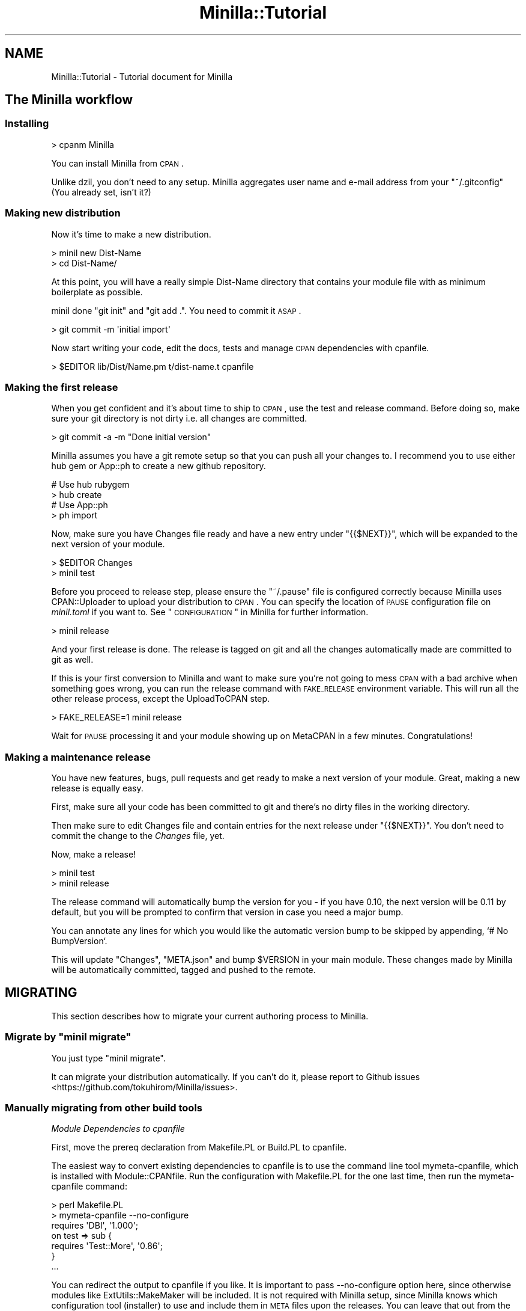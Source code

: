 .\" Automatically generated by Pod::Man 2.23 (Pod::Simple 3.35)
.\"
.\" Standard preamble:
.\" ========================================================================
.de Sp \" Vertical space (when we can't use .PP)
.if t .sp .5v
.if n .sp
..
.de Vb \" Begin verbatim text
.ft CW
.nf
.ne \\$1
..
.de Ve \" End verbatim text
.ft R
.fi
..
.\" Set up some character translations and predefined strings.  \*(-- will
.\" give an unbreakable dash, \*(PI will give pi, \*(L" will give a left
.\" double quote, and \*(R" will give a right double quote.  \*(C+ will
.\" give a nicer C++.  Capital omega is used to do unbreakable dashes and
.\" therefore won't be available.  \*(C` and \*(C' expand to `' in nroff,
.\" nothing in troff, for use with C<>.
.tr \(*W-
.ds C+ C\v'-.1v'\h'-1p'\s-2+\h'-1p'+\s0\v'.1v'\h'-1p'
.ie n \{\
.    ds -- \(*W-
.    ds PI pi
.    if (\n(.H=4u)&(1m=24u) .ds -- \(*W\h'-12u'\(*W\h'-12u'-\" diablo 10 pitch
.    if (\n(.H=4u)&(1m=20u) .ds -- \(*W\h'-12u'\(*W\h'-8u'-\"  diablo 12 pitch
.    ds L" ""
.    ds R" ""
.    ds C` ""
.    ds C' ""
'br\}
.el\{\
.    ds -- \|\(em\|
.    ds PI \(*p
.    ds L" ``
.    ds R" ''
'br\}
.\"
.\" Escape single quotes in literal strings from groff's Unicode transform.
.ie \n(.g .ds Aq \(aq
.el       .ds Aq '
.\"
.\" If the F register is turned on, we'll generate index entries on stderr for
.\" titles (.TH), headers (.SH), subsections (.SS), items (.Ip), and index
.\" entries marked with X<> in POD.  Of course, you'll have to process the
.\" output yourself in some meaningful fashion.
.ie \nF \{\
.    de IX
.    tm Index:\\$1\t\\n%\t"\\$2"
..
.    nr % 0
.    rr F
.\}
.el \{\
.    de IX
..
.\}
.\"
.\" Accent mark definitions (@(#)ms.acc 1.5 88/02/08 SMI; from UCB 4.2).
.\" Fear.  Run.  Save yourself.  No user-serviceable parts.
.    \" fudge factors for nroff and troff
.if n \{\
.    ds #H 0
.    ds #V .8m
.    ds #F .3m
.    ds #[ \f1
.    ds #] \fP
.\}
.if t \{\
.    ds #H ((1u-(\\\\n(.fu%2u))*.13m)
.    ds #V .6m
.    ds #F 0
.    ds #[ \&
.    ds #] \&
.\}
.    \" simple accents for nroff and troff
.if n \{\
.    ds ' \&
.    ds ` \&
.    ds ^ \&
.    ds , \&
.    ds ~ ~
.    ds /
.\}
.if t \{\
.    ds ' \\k:\h'-(\\n(.wu*8/10-\*(#H)'\'\h"|\\n:u"
.    ds ` \\k:\h'-(\\n(.wu*8/10-\*(#H)'\`\h'|\\n:u'
.    ds ^ \\k:\h'-(\\n(.wu*10/11-\*(#H)'^\h'|\\n:u'
.    ds , \\k:\h'-(\\n(.wu*8/10)',\h'|\\n:u'
.    ds ~ \\k:\h'-(\\n(.wu-\*(#H-.1m)'~\h'|\\n:u'
.    ds / \\k:\h'-(\\n(.wu*8/10-\*(#H)'\z\(sl\h'|\\n:u'
.\}
.    \" troff and (daisy-wheel) nroff accents
.ds : \\k:\h'-(\\n(.wu*8/10-\*(#H+.1m+\*(#F)'\v'-\*(#V'\z.\h'.2m+\*(#F'.\h'|\\n:u'\v'\*(#V'
.ds 8 \h'\*(#H'\(*b\h'-\*(#H'
.ds o \\k:\h'-(\\n(.wu+\w'\(de'u-\*(#H)/2u'\v'-.3n'\*(#[\z\(de\v'.3n'\h'|\\n:u'\*(#]
.ds d- \h'\*(#H'\(pd\h'-\w'~'u'\v'-.25m'\f2\(hy\fP\v'.25m'\h'-\*(#H'
.ds D- D\\k:\h'-\w'D'u'\v'-.11m'\z\(hy\v'.11m'\h'|\\n:u'
.ds th \*(#[\v'.3m'\s+1I\s-1\v'-.3m'\h'-(\w'I'u*2/3)'\s-1o\s+1\*(#]
.ds Th \*(#[\s+2I\s-2\h'-\w'I'u*3/5'\v'-.3m'o\v'.3m'\*(#]
.ds ae a\h'-(\w'a'u*4/10)'e
.ds Ae A\h'-(\w'A'u*4/10)'E
.    \" corrections for vroff
.if v .ds ~ \\k:\h'-(\\n(.wu*9/10-\*(#H)'\s-2\u~\d\s+2\h'|\\n:u'
.if v .ds ^ \\k:\h'-(\\n(.wu*10/11-\*(#H)'\v'-.4m'^\v'.4m'\h'|\\n:u'
.    \" for low resolution devices (crt and lpr)
.if \n(.H>23 .if \n(.V>19 \
\{\
.    ds : e
.    ds 8 ss
.    ds o a
.    ds d- d\h'-1'\(ga
.    ds D- D\h'-1'\(hy
.    ds th \o'bp'
.    ds Th \o'LP'
.    ds ae ae
.    ds Ae AE
.\}
.rm #[ #] #H #V #F C
.\" ========================================================================
.\"
.IX Title "Minilla::Tutorial 3"
.TH Minilla::Tutorial 3 "2017-06-09" "perl v5.12.3" "User Contributed Perl Documentation"
.\" For nroff, turn off justification.  Always turn off hyphenation; it makes
.\" way too many mistakes in technical documents.
.if n .ad l
.nh
.SH "NAME"
Minilla::Tutorial \- Tutorial document for Minilla
.SH "The Minilla workflow"
.IX Header "The Minilla workflow"
.SS "Installing"
.IX Subsection "Installing"
.Vb 1
\&    > cpanm Minilla
.Ve
.PP
You can install Minilla from \s-1CPAN\s0.
.PP
Unlike dzil, you don't need to any setup. Minilla aggregates user name and e\-mail address from
your \f(CW\*(C`~/.gitconfig\*(C'\fR (You already set, isn't it?)
.SS "Making new distribution"
.IX Subsection "Making new distribution"
Now it's time to make a new distribution.
.PP
.Vb 2
\&    > minil new Dist\-Name
\&    > cd Dist\-Name/
.Ve
.PP
At this point, you will have a really simple Dist-Name directory that contains your module file with as minimum boilerplate as possible.
.PP
minil done \f(CW\*(C`git init\*(C'\fR and \f(CW\*(C`git add .\*(C'\fR. You need to commit it \s-1ASAP\s0.
.PP
.Vb 1
\&    > git commit \-m \*(Aqinitial import\*(Aq
.Ve
.PP
Now start writing your code, edit the docs, tests and manage \s-1CPAN\s0 dependencies with cpanfile.
.PP
.Vb 1
\&    > $EDITOR lib/Dist/Name.pm t/dist\-name.t cpanfile
.Ve
.SS "Making the first release"
.IX Subsection "Making the first release"
When you get confident and it's about time to ship to \s-1CPAN\s0, use the test and release command. Before doing so, make sure your git directory is not dirty i.e. all changes are committed.
.PP
.Vb 1
\&    > git commit \-a \-m "Done initial version"
.Ve
.PP
Minilla assumes you have a git remote setup so that you can push all your changes to. I recommend you to use either hub gem or App::ph to create a new github repository.
.PP
.Vb 2
\&    # Use hub rubygem
\&    > hub create
\&    
\&    # Use App::ph
\&    > ph import
.Ve
.PP
Now, make sure you have Changes file ready and have a new entry under \f(CW\*(C`{{$NEXT}}\*(C'\fR, which will be expanded to the next version of your module.
.PP
.Vb 2
\&    > $EDITOR Changes
\&    > minil test
.Ve
.PP
Before you proceed to release step, please ensure the \f(CW\*(C`~/.pause\*(C'\fR file is configured correctly because Minilla uses CPAN::Uploader to upload your distribution to \s-1CPAN\s0.  You can specify the location of \s-1PAUSE\s0 configuration file on \fIminil.toml\fR if you want to.  See \*(L"\s-1CONFIGURATION\s0\*(R" in Minilla for further information.
.PP
.Vb 1
\&    > minil release
.Ve
.PP
And your first release is done. The release is tagged on git and all the changes automatically made are committed to git as well.
.PP
If this is your first conversion to Minilla and want to make sure you're not going to mess \s-1CPAN\s0 with a bad archive when something goes wrong, you can run the release command with \s-1FAKE_RELEASE\s0 environment variable. This will run all the other release process, except the UploadToCPAN step.
.PP
.Vb 1
\&    > FAKE_RELEASE=1 minil release
.Ve
.PP
Wait for \s-1PAUSE\s0 processing it and your module showing up on MetaCPAN in a few minutes. Congratulations!
.SS "Making a maintenance release"
.IX Subsection "Making a maintenance release"
You have new features, bugs, pull requests and get ready to make a next version of your module. Great, making a new release is equally easy.
.PP
First, make sure all your code has been committed to git and there's no dirty files in the working directory.
.PP
Then make sure to edit Changes file and contain entries for the next release under \f(CW\*(C`{{$NEXT}}\*(C'\fR. You don't need to commit the change to the \fIChanges\fR file, yet.
.PP
Now, make a release!
.PP
.Vb 2
\&    > minil test
\&    > minil release
.Ve
.PP
The release command will automatically bump the version for you \- if you have 0.10, the next version will be 0.11 by default, but you will be prompted to confirm that version in case you need a major bump.
.PP
You can annotate any lines for which you would like the automatic version bump to be skipped by appending, `# No BumpVersion`.
.PP
This will update \f(CW\*(C`Changes\*(C'\fR, \f(CW\*(C`META.json\*(C'\fR and bump \f(CW$VERSION\fR in your main module. These changes made by Minilla will be automatically committed, tagged and pushed to the remote.
.SH "MIGRATING"
.IX Header "MIGRATING"
This section describes how to migrate your current authoring process to Minilla.
.ie n .SS "Migrate by ""minil migrate"""
.el .SS "Migrate by \f(CWminil migrate\fP"
.IX Subsection "Migrate by minil migrate"
You just type \f(CW\*(C`minil migrate\*(C'\fR.
.PP
It can migrate your distribution automatically. If you can't do it, please report to Github issues <https://github.com/tokuhirom/Minilla/issues>.
.SS "Manually migrating from other build tools"
.IX Subsection "Manually migrating from other build tools"
\fIModule Dependencies to cpanfile\fR
.IX Subsection "Module Dependencies to cpanfile"
.PP
First, move the prereq declaration from Makefile.PL or Build.PL to cpanfile.
.PP
The easiest way to convert existing dependencies to cpanfile is to use the command line tool mymeta-cpanfile, which is installed with Module::CPANfile. Run the configuration with Makefile.PL for the one last time, then run the mymeta-cpanfile command:
.PP
.Vb 3
\&    > perl Makefile.PL
\&    > mymeta\-cpanfile \-\-no\-configure
\&    requires \*(AqDBI\*(Aq, \*(Aq1.000\*(Aq;
\&    
\&    on test => sub {
\&        requires \*(AqTest::More\*(Aq, \*(Aq0.86\*(Aq;
\&    }
\&    
\&    ...
.Ve
.PP
You can redirect the output to cpanfile if you like. It is important to pass \-\-no\-configure option here, since otherwise modules like ExtUtils::MakeMaker will be included. It is not required with Minilla setup, since Minilla knows which configuration tool (installer) to use and include them in \s-1META\s0 files upon the releases. You can leave that out from the cpanfile.
.PP
If you decide to manually construct new cpanfile, the format is mostly compatible to Module::Install's requirement \s-1DSL\s0.
.PP
.Vb 3
\&    # Makefile.PL
\&    test_requires \*(AqTest::More\*(Aq, 0.90;
\&    requires \*(AqPlack\*(Aq, \*(Aq1.000\*(Aq;
.Ve
.PP
becomes:
.PP
.Vb 3
\&    # cpanfile
\&    test_requires \*(AqTest::More\*(Aq, 0.90;
\&    requires \*(AqPlack\*(Aq, \*(Aq1.000\*(Aq;
.Ve
.PP
which is exactly the same. If you use Module::Build or ExtUtils::MakeMaker, that will be more manual process, but basically the same thing. See cpanfile for the available syntax.
.PP
\fIRemove boilerplate\fR
.IX Subsection "Remove boilerplate"
.PP
Next, remove unnecessary boilerplate files.
.PP
.Vb 1
\&    > git rm {Makefile,Build}.PL MANIFEST MANIFEST.SKIP README .shipit
.Ve
.PP
\fIEdit configurations\fR
.IX Subsection "Edit configurations"
.PP
Edit .gitignore and add the following lines:
.PP
.Vb 3
\&    /Dist\-Name\-*
\&    /.build
\&    !META.json
.Ve
.PP
You're almost done, and your directory will look like:
.PP
.Vb 3
\&    cpanfile
\&    lib/Dist/Name.pm
\&    t/...
.Ve
.PP
\&\f(CW\*(C`git add\*(C'\fR the newly created files and commit it.
.PP
\fIMake a new build\fR
.IX Subsection "Make a new build"
.PP
Now you're ready to make the first build.
.PP
.Vb 1
\&    > minil build
.Ve
.PP
and if it was successful, you get a build in a directory called \f(CW\*(C`Dist\-Name\-v0.1.0\*(C'\fR under your current directory. They can be later removed with \f(CW\*(C`minil clean\*(C'\fR command.
.PP
Also, new \f(CW\*(C`Build.PL\*(C'\fR, \f(CW\*(C`META.json\*(C'\fR and \f(CW\*(C`README.md\*(C'\fR are added in your
working directory for git-friendliness. \f(CW\*(C`git add\*(C'\fR them and commit it.
.PP
.Vb 1
\&   > git add Build.PL META.json README.md && git commit \-m "git stuff"
.Ve
.PP
Now you're ready to roll a new release with Minilla. Before doing so,
convert your \f(CW\*(C`Changes\*(C'\fR file format a little bit, and make sure you
have a following header in the top:
.PP
.Vb 1
\&  {{$NEXT}}
\&
\&    \- Change log entry for the next version
.Ve
.PP
The \f(CW\*(C`{{$NEXT}}\*(C'\fR is a template variable that gets replaced with the
version and date string, when you make a next release. This is almost
the \fIonly\fR change you're required to make in your code base.
.PP
Now, run the release command:
.PP
.Vb 1
\&    > minil release
.Ve
.PP
to make a new release, in the same way described above for a new Minilla
setup. You can set \f(CW\*(C`FAKE_RELEASE\*(C'\fR environment variable if this is
your first conversion and want to double check what happens, before
uploading to \s-1CPAN\s0.
.PP
When this is not your first release, the version number gets
automatically bumped by Minilla, but you will be prompted if that is
exactly the version you want, and if you want a major version up, you
can specify to do so.
.SH "AUTHOR"
.IX Header "AUTHOR"
Tokuhiro Matsuno
.PP
Tatsuhiko Miyagawa
(Most of documents are taken from Dist::Milla::Tutorial!)
.SH "SEE ALSO"
.IX Header "SEE ALSO"
Minilla, Dist::Milla::Tutorial
